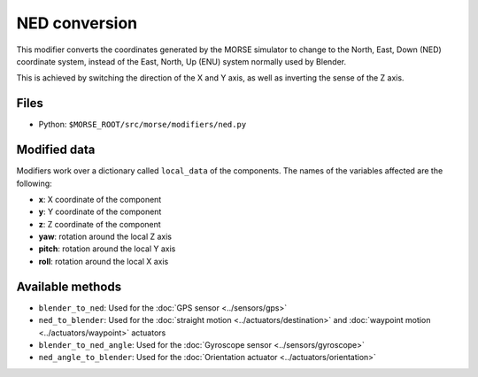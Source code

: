 NED conversion
==============

This modifier converts the coordinates generated by the MORSE simulator to
change to the North, East, Down (NED) coordinate system, instead of the East,
North, Up (ENU) system normally used by Blender.

This is achieved by switching the direction of the X and Y axis, as well as
inverting the sense of the Z axis.

Files
-----

- Python: ``$MORSE_ROOT/src/morse/modifiers/ned.py``

Modified data
-------------

Modifiers work over a dictionary called ``local_data`` of the components.
The names of the variables affected are the following:

- **x**: X coordinate of the component
- **y**: Y coordinate of the component
- **z**: Z coordinate of the component

- **yaw**: rotation around the local Z axis
- **pitch**: rotation around the local Y axis
- **roll**: rotation around the local X axis

Available methods
-----------------

- ``blender_to_ned``: Used for the :doc:`GPS sensor <../sensors/gps>`
- ``ned_to_blender``: Used for the :doc:`straight motion <../actuators/destination>` 
  and :doc:`waypoint motion <../actuators/waypoint>` actuators
- ``blender_to_ned_angle``: Used for the :doc:`Gyroscope sensor <../sensors/gyroscope>`
- ``ned_angle_to_blender``: Used for the :doc:`Orientation actuator <../actuators/orientation>`
